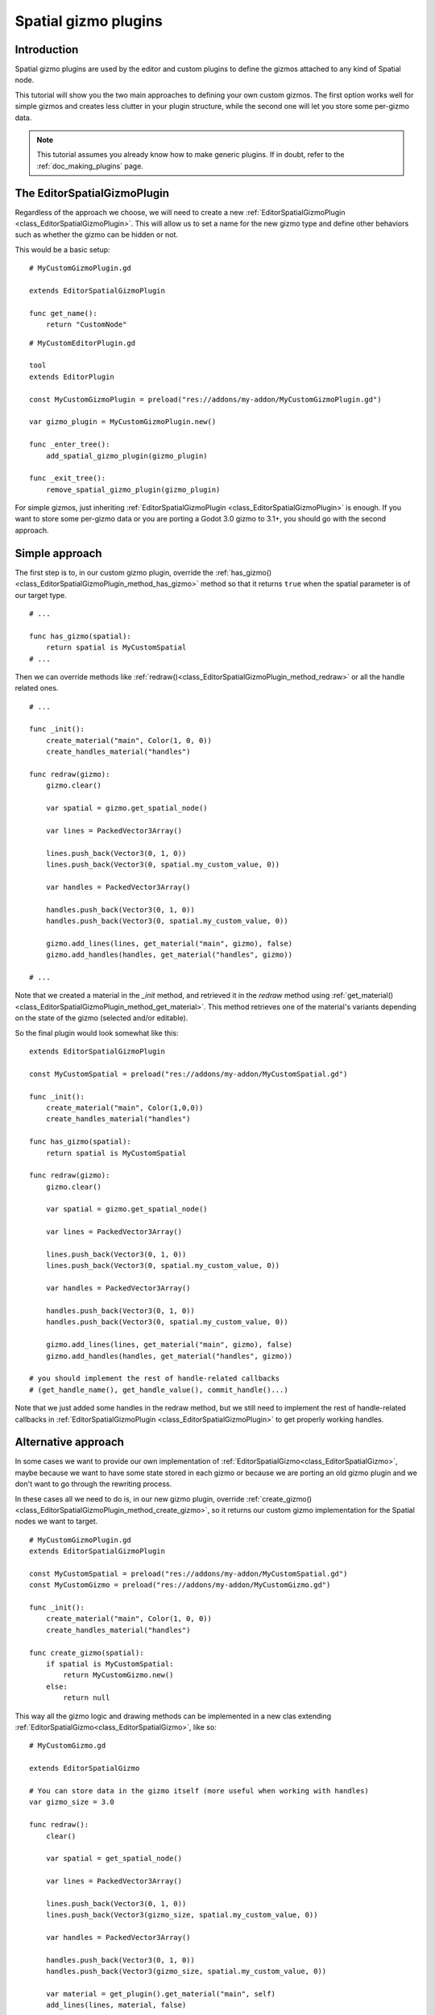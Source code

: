 .. _doc_spatial_gizmo_plugins:

Spatial gizmo plugins
=====================

Introduction
------------

Spatial gizmo plugins are used by the editor and custom plugins to define the
gizmos attached to any kind of Spatial node.

This tutorial will show you the two main approaches to defining your own custom 
gizmos. The first option works well for simple gizmos and creates less clutter in 
your plugin structure, while the second one will let you store some per-gizmo data. 

.. note:: This tutorial assumes you already know how to make generic plugins. If
          in doubt, refer to the :ref:`doc_making_plugins` page.

The EditorSpatialGizmoPlugin
----------------------------

Regardless of the approach we choose, we will need to create a new 
:ref:`EditorSpatialGizmoPlugin <class_EditorSpatialGizmoPlugin>`. This will allow
us to set a name for the new gizmo type and define other behaviors such as whether 
the gizmo can be hidden or not.

This would be a basic setup:

::
    
    # MyCustomGizmoPlugin.gd 
    
    extends EditorSpatialGizmoPlugin

    func get_name():
        return "CustomNode"


::

    # MyCustomEditorPlugin.gd

    tool
    extends EditorPlugin

    const MyCustomGizmoPlugin = preload("res://addons/my-addon/MyCustomGizmoPlugin.gd")

    var gizmo_plugin = MyCustomGizmoPlugin.new()

    func _enter_tree():
        add_spatial_gizmo_plugin(gizmo_plugin)

    func _exit_tree():
        remove_spatial_gizmo_plugin(gizmo_plugin)


For simple gizmos, just inheriting :ref:`EditorSpatialGizmoPlugin <class_EditorSpatialGizmoPlugin>` 
is enough. If you want to store some per-gizmo data or you are porting a Godot 3.0 gizmo 
to 3.1+, you should go with the second approach.


Simple approach
---------------

The first step is to, in our custom gizmo plugin, override the :ref:`has_gizmo()<class_EditorSpatialGizmoPlugin_method_has_gizmo>`
method so that it returns ``true`` when the spatial parameter is of our target type.

::
    
    # ...

    func has_gizmo(spatial):
        return spatial is MyCustomSpatial
    # ...

Then we can override methods like :ref:`redraw()<class_EditorSpatialGizmoPlugin_method_redraw>`
or all the handle related ones.

::
    
    # ...

    func _init():
        create_material("main", Color(1, 0, 0))
        create_handles_material("handles")

    func redraw(gizmo):
        gizmo.clear()

        var spatial = gizmo.get_spatial_node()
        
        var lines = PackedVector3Array()
        
        lines.push_back(Vector3(0, 1, 0))
        lines.push_back(Vector3(0, spatial.my_custom_value, 0))

        var handles = PackedVector3Array()

        handles.push_back(Vector3(0, 1, 0))
        handles.push_back(Vector3(0, spatial.my_custom_value, 0))
        
        gizmo.add_lines(lines, get_material("main", gizmo), false)
        gizmo.add_handles(handles, get_material("handles", gizmo))

    # ...

Note that we created a material in the `_init` method, and retrieved it in the `redraw`
method using :ref:`get_material()<class_EditorSpatialGizmoPlugin_method_get_material>`. This 
method retrieves one of the material's variants depending on the state of the gizmo 
(selected and/or editable).

So the final plugin would look somewhat like this:

::

    extends EditorSpatialGizmoPlugin

    const MyCustomSpatial = preload("res://addons/my-addon/MyCustomSpatial.gd")

    func _init():
        create_material("main", Color(1,0,0))
        create_handles_material("handles")

    func has_gizmo(spatial):
        return spatial is MyCustomSpatial

    func redraw(gizmo):
        gizmo.clear()

        var spatial = gizmo.get_spatial_node()
        
        var lines = PackedVector3Array()
        
        lines.push_back(Vector3(0, 1, 0))
        lines.push_back(Vector3(0, spatial.my_custom_value, 0))

        var handles = PackedVector3Array()

        handles.push_back(Vector3(0, 1, 0))
        handles.push_back(Vector3(0, spatial.my_custom_value, 0))
        
        gizmo.add_lines(lines, get_material("main", gizmo), false)
        gizmo.add_handles(handles, get_material("handles", gizmo))

    # you should implement the rest of handle-related callbacks
    # (get_handle_name(), get_handle_value(), commit_handle()...)

Note that we just added some handles in the redraw method, but we still need to implement
the rest of handle-related callbacks in :ref:`EditorSpatialGizmoPlugin <class_EditorSpatialGizmoPlugin>`
to get properly working handles.

Alternative approach
--------------------

In some cases we want to provide our own implementation of :ref:`EditorSpatialGizmo<class_EditorSpatialGizmo>`,
maybe because we want to have some state stored in each gizmo or because we are porting 
an old gizmo plugin and we don't want to go through the rewriting process.

In these cases all we need to do is, in our new gizmo plugin, override 
:ref:`create_gizmo()<class_EditorSpatialGizmoPlugin_method_create_gizmo>`, so it returns our custom gizmo implementation
for the Spatial nodes we want to target.

::

    # MyCustomGizmoPlugin.gd 
    extends EditorSpatialGizmoPlugin

    const MyCustomSpatial = preload("res://addons/my-addon/MyCustomSpatial.gd")
    const MyCustomGizmo = preload("res://addons/my-addon/MyCustomGizmo.gd")

    func _init():
        create_material("main", Color(1, 0, 0))
        create_handles_material("handles")

    func create_gizmo(spatial):
        if spatial is MyCustomSpatial:
            return MyCustomGizmo.new()
        else:
            return null

This way all the gizmo logic and drawing methods can be implemented in a new clas extending
:ref:`EditorSpatialGizmo<class_EditorSpatialGizmo>`, like so:

::

    # MyCustomGizmo.gd

    extends EditorSpatialGizmo

    # You can store data in the gizmo itself (more useful when working with handles)  
    var gizmo_size = 3.0

    func redraw():
        clear()

        var spatial = get_spatial_node()
        
        var lines = PackedVector3Array()
        
        lines.push_back(Vector3(0, 1, 0))
        lines.push_back(Vector3(gizmo_size, spatial.my_custom_value, 0))

        var handles = PackedVector3Array()

        handles.push_back(Vector3(0, 1, 0))
        handles.push_back(Vector3(gizmo_size, spatial.my_custom_value, 0))

        var material = get_plugin().get_material("main", self)
        add_lines(lines, material, false)

        var handles_material = get_plugin().get_material("handles", self)
        add_handles(handles, handles_material)

    # you should implement the rest of handle-related callbacks
    # (get_handle_name(), get_handle_value(), commit_handle()...)

Note that we just added some handles in the redraw method, but we still need to implement
the rest of handle-related callbacks in :ref:`EditorSpatialGizmo<class_EditorSpatialGizmo>`
to get properly working handles.
